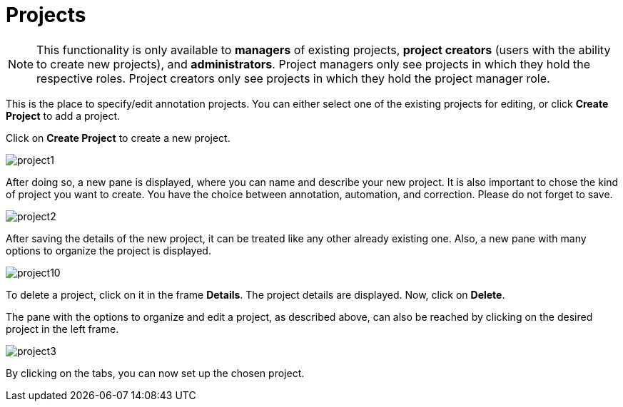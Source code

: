 // Copyright 2015
// Ubiquitous Knowledge Processing (UKP) Lab and FG Language Technology
// Technische Universität Darmstadt
// 
// Licensed under the Apache License, Version 2.0 (the "License");
// you may not use this file except in compliance with the License.
// You may obtain a copy of the License at
// 
// http://www.apache.org/licenses/LICENSE-2.0
// 
// Unless required by applicable law or agreed to in writing, software
// distributed under the License is distributed on an "AS IS" BASIS,
// WITHOUT WARRANTIES OR CONDITIONS OF ANY KIND, either express or implied.
// See the License for the specific language governing permissions and
// limitations under the License.

[[sect_projects]]
= Projects

NOTE: This functionality is only available to *managers* of existing projects, 
      *project creators* (users with the ability to create new projects), and *administrators*.
      Project managers only see projects in which they hold the respective roles. Project creators
      only see projects in which they hold the project manager role.

This is the place to specify/edit annotation projects.  
You can either select one of the existing projects for editing, or click *Create Project* to add a project.

Click on *Create Project* to create a new project. 

image::project1.jpg[align="center"]

After doing so, a new pane is displayed, where you can name and describe your new project. It is also important to chose the kind of project you want to create. You have the choice between annotation, automation, and correction.
Please do not forget to save.

image::project2.jpg[align="center"]

After saving the details of the new project, it can be treated like any other already existing one.  Also, a new pane with many options to organize the project is displayed.

image::project10.jpg[align="center"]

To delete a project, click on it in the frame *Details*. The project details are displayed. Now, click on *Delete*.

The pane with the options to organize and edit a project, as described above, can also be reached by clicking on the desired project in the left frame.

image::project3.jpg[align="center"]

By clicking on the tabs, you can now set up the chosen project. 